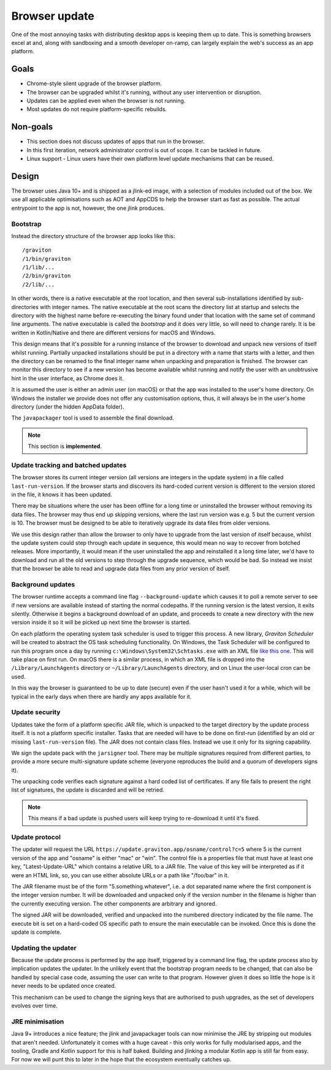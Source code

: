 Browser update
**************

One of the most annoying tasks with distributing desktop apps is keeping them up to date. This is something browsers
excel at and, along with sandboxing and a smooth developer on-ramp, can largely explain the web's success as an app
platform.

Goals
=====

* Chrome-style silent upgrade of the browser platform.
* The browser can be upgraded whilst it's running, without any user intervention or disruption.
* Updates can be applied even when the browser is not running.
* Most updates do not require platform-specific rebuilds.

Non-goals
=========

* This section does not discuss updates of apps that run in the browser.
* In this first iteration, network administrator control is out of scope. It can be tackled in future.
* Linux support - Linux users have their own platform level update mechanisms that can be reused.

Design
======

The browser uses Java 10+ and is shipped as a jlink-ed image, with a selection of modules included out of the box.
We use all applicable optimisations such as AOT and AppCDS to help the browser start as fast as possible. The actual
entrypoint to the app is not, however, the one jlink produces.

Bootstrap
---------

Instead the directory structure of the browser app looks like this::

    /graviton
    /1/bin/graviton
    /1/lib/...
    /2/bin/graviton
    /2/lib/...

In other words, there is a native executable at the root location, and then several sub-installations identified by
sub-directories with integer names. The native executable at the root scans the directory list at startup and selects
the directory with the highest name before re-executing the binary found under that location with the same set of
command line arguments. The native executable is called the *bootstrap* and it does very little, so will need to change
rarely. It is be written in Kotlin/Native and there are different versions for macOS and Windows.

This design means that it's possible for a running instance of the browser to download and unpack new versions of itself
whilst running. Partially unpacked installations should be put in a directory with a name that starts with a letter,
and then the directory can be renamed to the final integer name when unpacking and preparation is finished. The browser
can monitor this directory to see if a new version has become available whilst running and notify the user with an
unobtrusive hint in the user interface, as Chrome does it.

It is assumed the user is either an admin user (on macOS) or that the app was installed to the user's home directory.
On Windows the installer we provide does not offer any customisation options, thus, it will always be in the user's
home directory (under the hidden AppData folder).

The ``javapackager`` tool is used to assemble the final download.

.. note:: This section is **implemented**.

Update tracking and batched updates
-----------------------------------

The browser stores its current integer version (all versions are integers in the update system) in a file called
``last-run-version``. If the browser starts and discovers its hard-coded current version is different to the version
stored in the file, it knows it has been updated.

There may be situations where the user has been offline for a long time or uninstalled the browser without removing its
data files. The browser may thus end up skipping versions, where the last run version was e.g. 5 but the current version
is 10. The browser must be designed to be able to iteratively upgrade its data files from older versions.

We use this design rather than allow the browser to only have to upgrade from the last version of itself because, whilst
the update system could step through each update in sequence, this would mean no way to recover from botched releases.
More importantly, it would mean if the user uninstalled the app and reinstalled it a long time later, we'd have to
download and run all the old versions to step through the upgrade sequence, which would be bad. So instead we insist that
the browser be able to read and upgrade data files from any prior version of itself.

Background updates
------------------

The browser runtime accepts a command line flag ``--background-update`` which causes it to poll a remote server
to see if new versions are available instead of starting the normal codepaths. If the running version is the latest
version, it exits silently. Otherwise it begins a background download of an update, and proceeds to create a new directory
with the new version inside it so it will be picked up next time the browser is started.

On each platform the operating system task scheduler is used to trigger this process. A new library, *Graviton Scheduler*
will be created to abstract the OS task scheduling functionality. On Windows, the Task Scheduler will be configured to
run this program once a day by running ``c:\Windows\System32\Schtasks.exe`` with an XML file `like this one <https://msdn.microsoft.com/en-us/library/windows/desktop/aa446863(v=vs.85).aspx>`_.
This will take place on first run. On macOS there is a similar process, in which an XML file is dropped into the
``/Library/LaunchAgents`` directory or ``~/Library/LaunchAgents`` directory, and on Linux the user-local cron can be
used.

In this way the browser is guaranteed to be up to date (secure) even if the user hasn't used it for a while, which will
be typical in the early days when there are hardly any apps available for it.

Update security
---------------

Updates take the form of a platform specific JAR file, which is unpacked to the target directory by the update process
itself. It is not a platform specific installer. Tasks that are needed will have to be done on first-run (identified
by an old or missing ``last-run-version`` file). The JAR does not contain class files. Instead we use it only for its
signing capability.

We sign the update pack with the ``jarsigner`` tool. There may be multiple signatures required from different parties,
to provide a more secure multi-signature update scheme (everyone reproduces the build and a quorum of developers signs it).

The unpacking code verifies each signature against a hard coded list of certificates. If any file fails to present the
right list of signatures, the update is discarded and will be retried.

.. note:: This means if a bad update is pushed users will keep trying to re-download it until it's fixed.

Update protocol
---------------

The updater will request the URL ``https://update.graviton.app/osname/control?c=5`` where 5 is the current version of the app and
"osname" is either "mac" or "win". The control file is a properties file that must have at least one key, "Latest-Update-URL" which
contains a relative URL to a JAR file. The value of this key will be interpreted as if it were an HTML link, so, you can use either
absolute URLs or a path like "/foo/bar" in it.

The JAR filename must be of the form "5.something.whatever", i.e. a dot separated name where the first component is the integer version
number. It will be downloaded and unpacked only if the version number in the filename is higher than the currently executing version. The
other components are arbitrary and ignored.

The signed JAR will be downloaded, verified and unpacked into the numbered directory indicated by the file name. The execute bit is set
on a hard-coded OS specific path to ensure the main executable can be invoked. Once this is done the update is complete.

Updating the updater
--------------------

Because the update process is performed by the app itself, triggered by a command line flag, the update process also by
implication updates the updater. In the unlikely event that the bootstrap program needs to be changed, that can
also be handled by special case code, assuming the user can write to that program. However given it does so little the
hope is it never needs to be updated once created.

This mechanism can be used to change the signing keys that are authorised to push upgrades, as the set of developers
evolves over time.

JRE minimisation
----------------

Java 9+ introduces a nice feature; the jlink and javapackager tools can now minimise the JRE by stripping out modules
that aren't needed. Unfortunately it comes with a huge caveat - this only works for fully modularised apps, and the
tooling, Gradle and Kotlin support for this is half baked. Building and jlinking a modular Kotlin app is still far from
easy. For now we will punt this to later in the hope that the ecosystem eventually catches up.